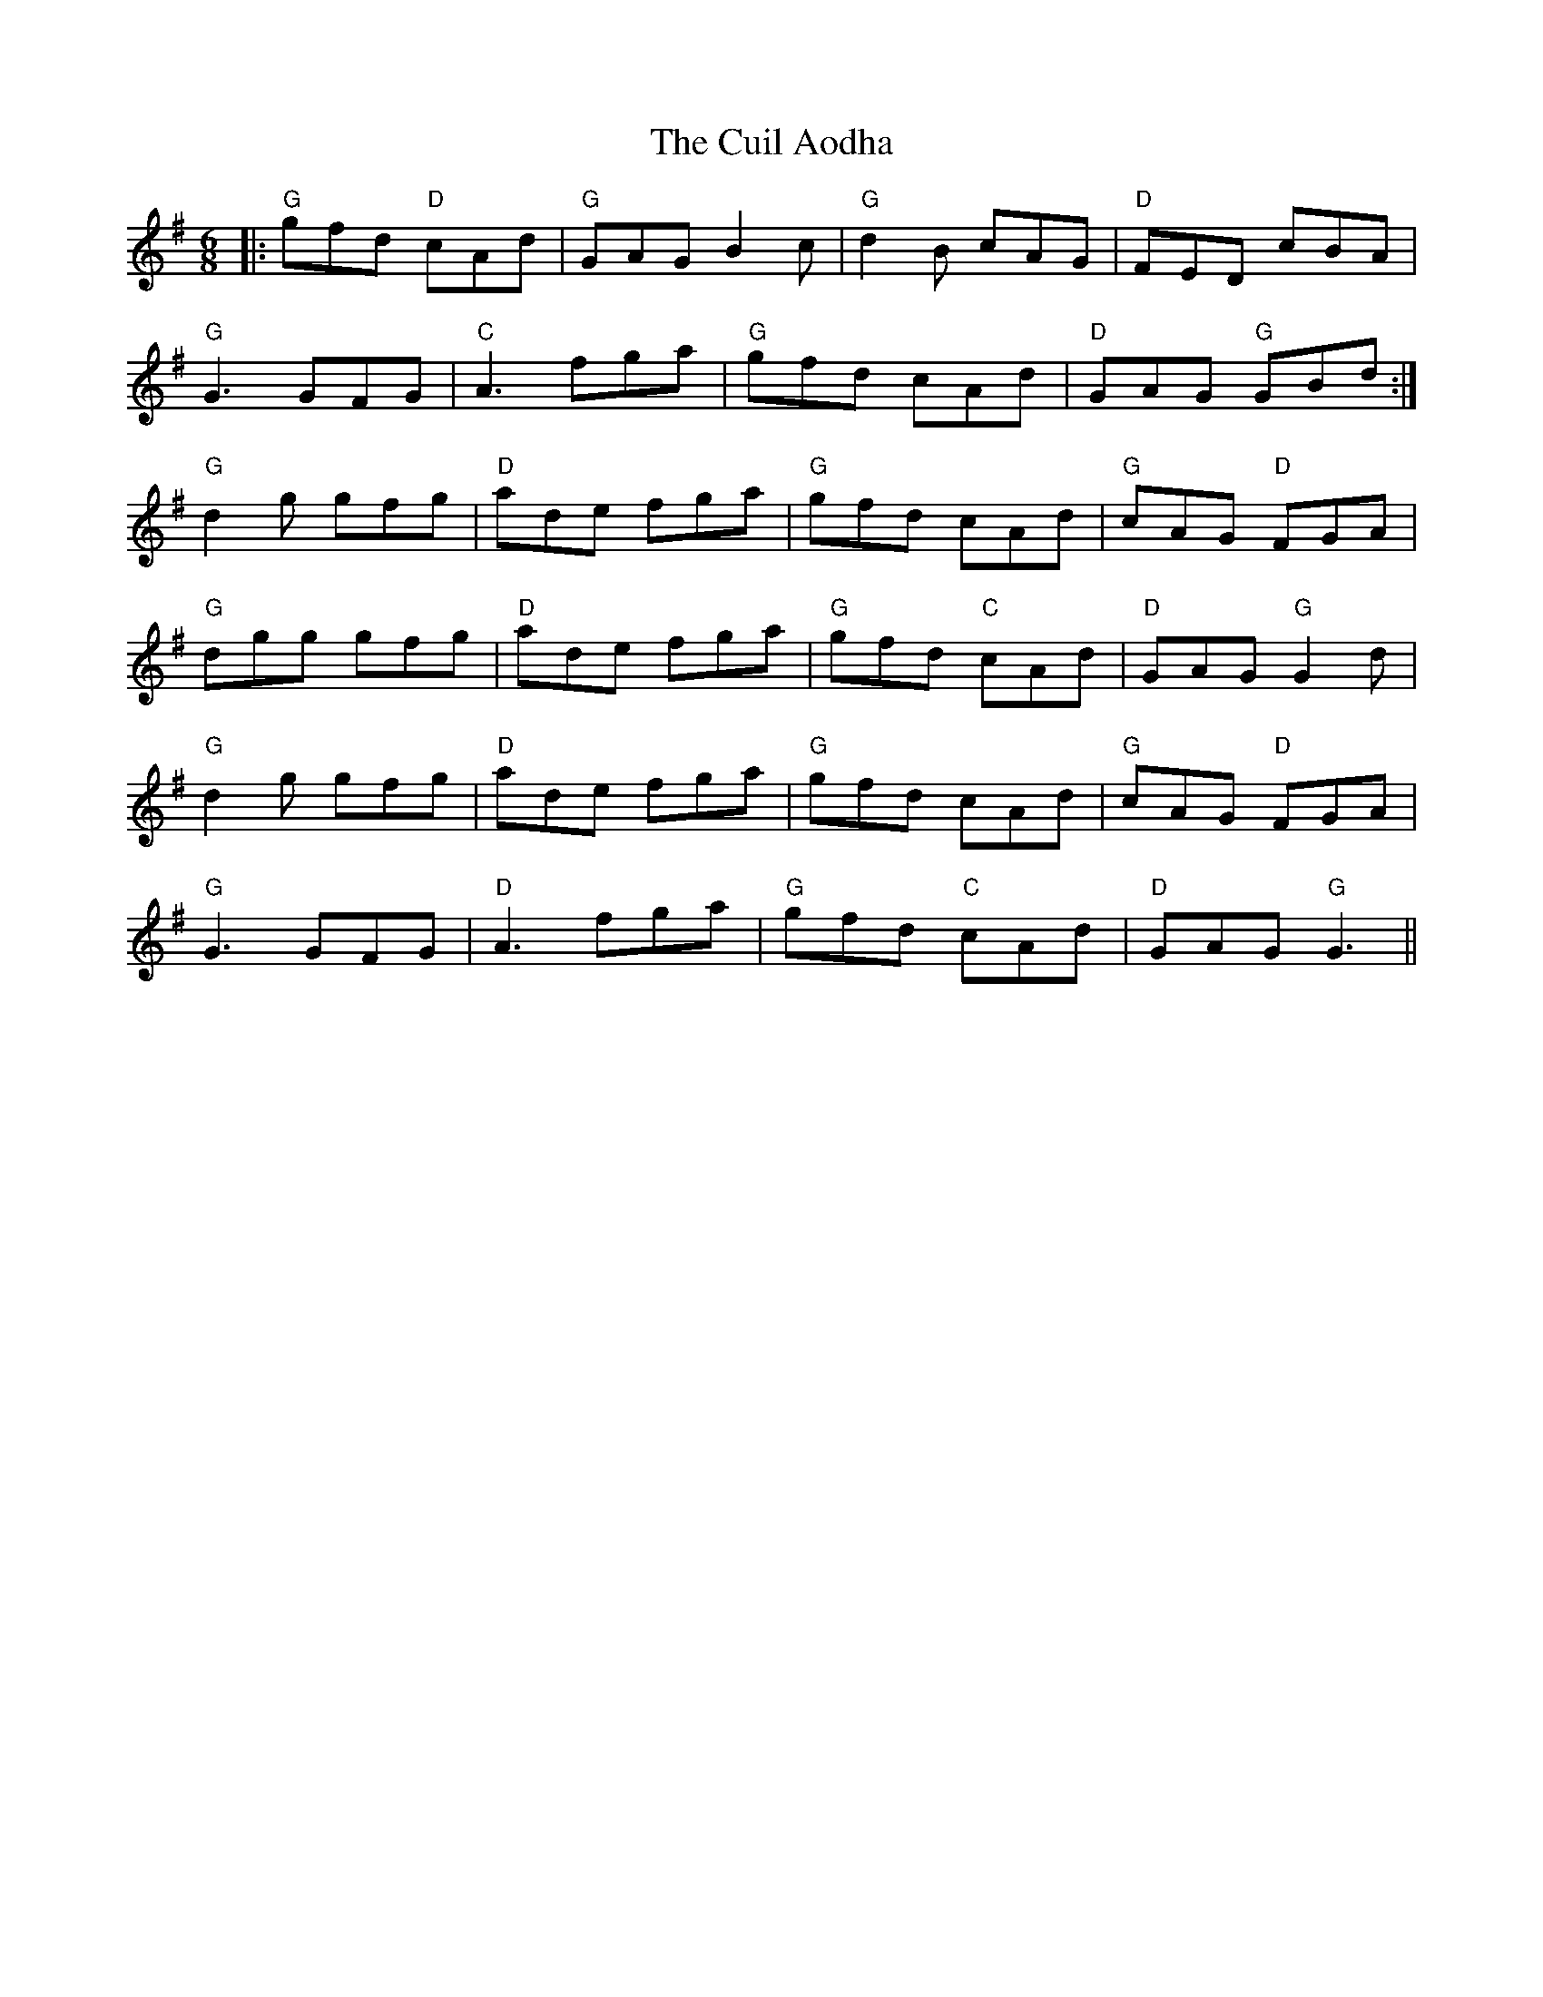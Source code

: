 X: 8825
T: Cuil Aodha, The
R: jig
M: 6/8
K: Gmajor
|:"G"gfd "D"cAd|"G"GAG B2c|"G"d2B cAG|"D"FED cBA|
"G"G3 GFG|"C"A3 fga|"G"gfd cAd|"D"GAG "G"GBd:|
"G"d2g gfg|"D"ade fga|"G"gfd cAd|"G"cAG "D"FGA|
"G"dgg gfg|"D"ade fga|"G"gfd "C"cAd|"D"GAG "G"G2d|
"G"d2g gfg|"D"ade fga|"G"gfd cAd|"G"cAG "D"FGA|
"G"G3 GFG|"D"A3 fga|"G"gfd "C"cAd|"D"GAG "G"G3||

